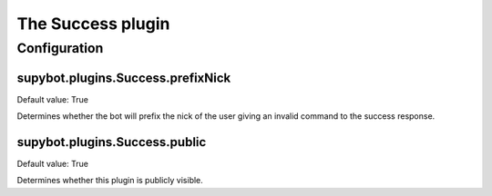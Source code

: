 
.. _plugin-success:

The Success plugin
==================



.. _plugin-success-config:

Configuration
-------------

.. _supybot.plugins.Success.prefixNick:

supybot.plugins.Success.prefixNick
^^^^^^^^^^^^^^^^^^^^^^^^^^^^^^^^^^

Default value: True

Determines whether the bot will prefix the nick of the user giving an invalid command to the success response.

.. _supybot.plugins.Success.public:

supybot.plugins.Success.public
^^^^^^^^^^^^^^^^^^^^^^^^^^^^^^

Default value: True

Determines whether this plugin is publicly visible.

